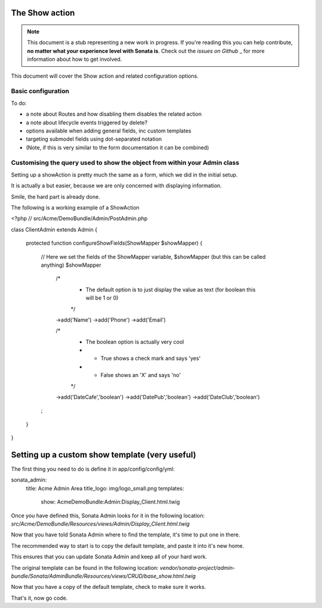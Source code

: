 The Show action
===============

.. note::

    This document is a stub representing a new work in progress. If you're reading 
    this you can help contribute, **no matter what your experience level with Sonata 
    is**. Check out the `issues on Github` _ for more information about how to get involved.

This document will cover the Show action and related configuration options.


Basic configuration
-------------------

To do:

- a note about Routes and how disabling them disables the related action
- a note about lifecycle events triggered by delete?
- options available when adding general fields, inc custom templates
- targeting submodel fields using dot-separated notation
- (Note, if this is very similar to the form documentation it can be combined)



Customising the query used to show the object from within your Admin class
--------------------------------------------------------------------------

Setting up a showAction is pretty much the same as a form, which we did in the initial setup.

It is actually a but easier, because we are only concerned with displaying information.

Smile, the hard part is already done.

The following is a working example of a ShowAction

<?php
// src/Acme/DemoBundle/Admin/PostAdmin.php

class ClientAdmin extends Admin
{
    protected function configureShowFields(ShowMapper $showMapper)
    {
        // Here we set the fields of the ShowMapper variable, $showMapper (but this can be called anything)
        $showMapper

            /*
             * The default option is to just display the value as text (for boolean this will be 1 or 0)
             */
            ->add('Name')
            ->add('Phone')
            ->add('Email')

            /*
             * The boolean option is actually very cool
             * - True  shows a check mark and says 'yes'
             * - False shows an 'X' and says 'no'
             */
            ->add('DateCafe','boolean')
            ->add('DatePub','boolean')
            ->add('DateClub','boolean')
        ;

    }
}


Setting up a custom show template (very useful)
===============================================


The first thing you need to do is define it in app/config/config/yml:

sonata_admin:
    title:      Acme Admin Area
    title_logo: img/logo_small.png
    templates:
        show:       AcmeDemoBundle:Admin:Display_Client.html.twig


Once you have defined this, Sonata Admin looks for it in the following location:
`src/Acme/DemoBundle/Resources/views/Admin/Display_Client.html.twig`

Now that you have told Sonata Admin where to find the template, it's time to put one in there.

The recommended way to start is to copy the default template, and paste it into it's new home.

This ensures that you can update Sonata Admin and keep all of your hard work.

The original template can be found in the following location:
`vendor/sonata-project/admin-bundle/Sonata/AdminBundle/Resources/views/CRUD/base_show.html.twig`

Now that you have a copy of the default template, check to make sure it works.

That's it, now go code.
